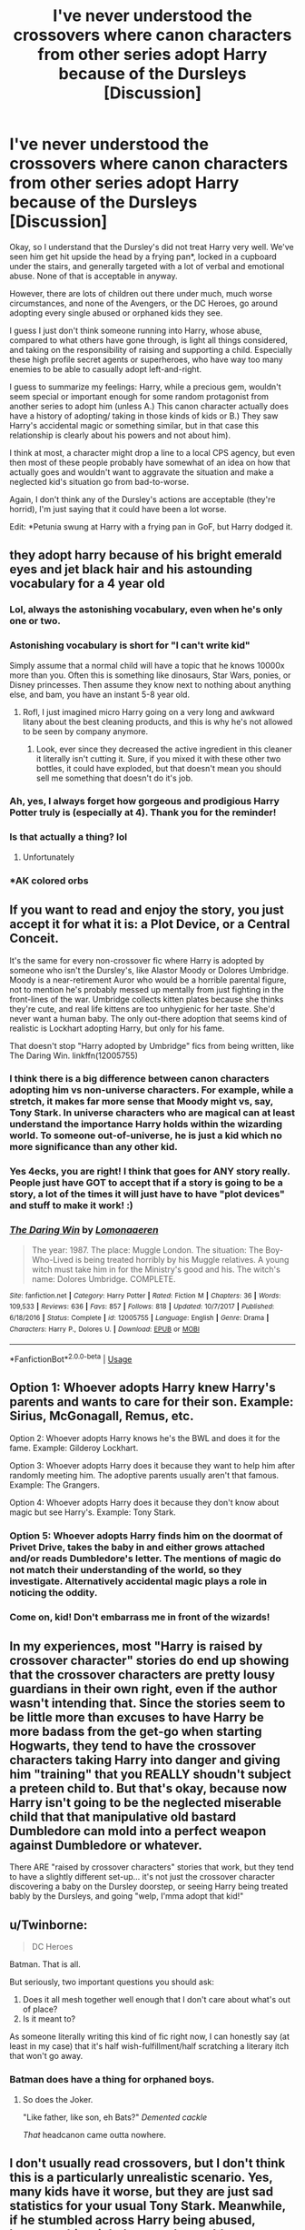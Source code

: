 #+TITLE: I've never understood the crossovers where canon characters from other series adopt Harry because of the Dursleys [Discussion]

* I've never understood the crossovers where canon characters from other series adopt Harry because of the Dursleys [Discussion]
:PROPERTIES:
:Score: 39
:DateUnix: 1549848100.0
:DateShort: 2019-Feb-11
:FlairText: Discussion
:END:
Okay, so I understand that the Dursley's did not treat Harry very well. We've seen him get hit upside the head by a frying pan*, locked in a cupboard under the stairs, and generally targeted with a lot of verbal and emotional abuse. None of that is acceptable in anyway.

However, there are lots of children out there under much, much worse circumstances, and none of the Avengers, or the DC Heroes, go around adopting every single abused or orphaned kids they see.

I guess I just don't think someone running into Harry, whose abuse, compared to what others have gone through, is light all things considered, and taking on the responsibility of raising and supporting a child. Especially these high profile secret agents or superheroes, who have way too many enemies to be able to casually adopt left-and-right.

I guess to summarize my feelings: Harry, while a precious gem, wouldn't seem special or important enough for some random protagonist from another series to adopt him (unless A.) This canon character actually does have a history of adopting/ taking in those kinds of kids or B.) They saw Harry's accidental magic or something similar, but in that case this relationship is clearly about his powers and not about him).

I think at most, a character might drop a line to a local CPS agency, but even then most of these people probably have somewhat of an idea on how that actually goes and wouldn't want to aggravate the situation and make a neglected kid's situation go from bad-to-worse.

Again, I don't think any of the Dursley's actions are acceptable (they're horrid), I'm just saying that it could have been a lot worse.

Edit: *Petunia swung at Harry with a frying pan in GoF, but Harry dodged it.


** they adopt harry because of his bright emerald eyes and jet black hair and his astounding vocabulary for a 4 year old
:PROPERTIES:
:Author: Daemon-Blackbrier
:Score: 91
:DateUnix: 1549849464.0
:DateShort: 2019-Feb-11
:END:

*** Lol, always the astonishing vocabulary, even when he's only one or two.
:PROPERTIES:
:Score: 27
:DateUnix: 1549856250.0
:DateShort: 2019-Feb-11
:END:


*** Astonishing vocabulary is short for "I can't write kid"

Simply assume that a normal child will have a topic that he knows 10000x more than you. Often this is something like dinosaurs, Star Wars, ponies, or Disney princesses. Then assume they know next to nothing about anything else, and bam, you have an instant 5-8 year old.
:PROPERTIES:
:Author: rocketsp13
:Score: 17
:DateUnix: 1549905409.0
:DateShort: 2019-Feb-11
:END:

**** Rofl, I just imagined micro Harry going on a very long and awkward litany about the best cleaning products, and this is why he's not allowed to be seen by company anymore.
:PROPERTIES:
:Author: zombieqatz
:Score: 11
:DateUnix: 1549918324.0
:DateShort: 2019-Feb-12
:END:

***** Look, ever since they decreased the active ingredient in this cleaner it literally isn't cutting it. Sure, if you mixed it with these other two bottles, it could have exploded, but that doesn't mean you should sell me something that doesn't do it's job.
:PROPERTIES:
:Author: rocketsp13
:Score: 6
:DateUnix: 1549976653.0
:DateShort: 2019-Feb-12
:END:


*** Ah, yes, I always forget how gorgeous and prodigious Harry Potter truly is (especially at 4). Thank you for the reminder!
:PROPERTIES:
:Score: 3
:DateUnix: 1549916304.0
:DateShort: 2019-Feb-11
:END:


*** Is that actually a thing? lol
:PROPERTIES:
:Score: 2
:DateUnix: 1549906264.0
:DateShort: 2019-Feb-11
:END:

**** Unfortunately
:PROPERTIES:
:Author: Daemon-Blackbrier
:Score: 2
:DateUnix: 1549922625.0
:DateShort: 2019-Feb-12
:END:


*** *AK colored orbs
:PROPERTIES:
:Score: 2
:DateUnix: 1549915633.0
:DateShort: 2019-Feb-11
:END:


** If you want to read and enjoy the story, you just accept it for what it is: a Plot Device, or a Central Conceit.

It's the same for every non-crossover fic where Harry is adopted by someone who isn't the Dursley's, like Alastor Moody or Dolores Umbridge. Moody is a near-retirement Auror who would be a horrible parental figure, not to mention he's probably messed up mentally from just fighting in the front-lines of the war. Umbridge collects kitten plates because she thinks they're cute, and real life kittens are too unhygienic for her taste. She'd never want a human baby. The only out-there adoption that seems kind of realistic is Lockhart adopting Harry, but only for his fame.

That doesn't stop "Harry adopted by Umbridge" fics from being written, like The Daring Win. linkffn(12005755)
:PROPERTIES:
:Author: 4ecks
:Score: 40
:DateUnix: 1549850951.0
:DateShort: 2019-Feb-11
:END:

*** I think there is a big difference between canon characters adopting him vs non-universe characters. For example, while a stretch, it makes far more sense that Moody might vs, say, Tony Stark. In universe characters who are magical can at least understand the importance Harry holds within the wizarding world. To someone out-of-universe, he is just a kid which no more significance than any other kid.
:PROPERTIES:
:Author: dpraye
:Score: 11
:DateUnix: 1549863707.0
:DateShort: 2019-Feb-11
:END:


*** Yes 4ecks, you are right! I think that goes for ANY story really. People just have GOT to accept that if a story is going to be a story, a lot of the times it will just have to have "plot devices" and stuff to make it work! :)
:PROPERTIES:
:Score: 3
:DateUnix: 1549852056.0
:DateShort: 2019-Feb-11
:END:


*** [[https://www.fanfiction.net/s/12005755/1/][*/The Daring Win/*]] by [[https://www.fanfiction.net/u/1265079/Lomonaaeren][/Lomonaaeren/]]

#+begin_quote
  The year: 1987. The place: Muggle London. The situation: The Boy-Who-Lived is being treated horribly by his Muggle relatives. A young witch must take him in for the Ministry's good and his. The witch's name: Dolores Umbridge. COMPLETE.
#+end_quote

^{/Site/:} ^{fanfiction.net} ^{*|*} ^{/Category/:} ^{Harry} ^{Potter} ^{*|*} ^{/Rated/:} ^{Fiction} ^{M} ^{*|*} ^{/Chapters/:} ^{36} ^{*|*} ^{/Words/:} ^{109,533} ^{*|*} ^{/Reviews/:} ^{636} ^{*|*} ^{/Favs/:} ^{857} ^{*|*} ^{/Follows/:} ^{818} ^{*|*} ^{/Updated/:} ^{10/7/2017} ^{*|*} ^{/Published/:} ^{6/18/2016} ^{*|*} ^{/Status/:} ^{Complete} ^{*|*} ^{/id/:} ^{12005755} ^{*|*} ^{/Language/:} ^{English} ^{*|*} ^{/Genre/:} ^{Drama} ^{*|*} ^{/Characters/:} ^{Harry} ^{P.,} ^{Dolores} ^{U.} ^{*|*} ^{/Download/:} ^{[[http://www.ff2ebook.com/old/ffn-bot/index.php?id=12005755&source=ff&filetype=epub][EPUB]]} ^{or} ^{[[http://www.ff2ebook.com/old/ffn-bot/index.php?id=12005755&source=ff&filetype=mobi][MOBI]]}

--------------

*FanfictionBot*^{2.0.0-beta} | [[https://github.com/tusing/reddit-ffn-bot/wiki/Usage][Usage]]
:PROPERTIES:
:Author: FanfictionBot
:Score: 1
:DateUnix: 1549851016.0
:DateShort: 2019-Feb-11
:END:


** Option 1: Whoever adopts Harry knew Harry's parents and wants to care for their son. Example: Sirius, McGonagall, Remus, etc.

Option 2: Whoever adopts Harry knows he's the BWL and does it for the fame. Example: Gilderoy Lockhart.

Option 3: Whoever adopts Harry does it because they want to help him after randomly meeting him. The adoptive parents usually aren't that famous. Example: The Grangers.

Option 4: Whoever adopts Harry does it because they don't know about magic but see Harry's. Example: Tony Stark.
:PROPERTIES:
:Author: 15_Redstones
:Score: 24
:DateUnix: 1549865296.0
:DateShort: 2019-Feb-11
:END:

*** Option 5: Whoever adopts Harry finds him on the doormat of Privet Drive, takes the baby in and either grows attached and/or reads Dumbledore's letter. The mentions of magic do not match their understanding of the world, so they investigate. Alternatively accidental magic plays a role in noticing the oddity.
:PROPERTIES:
:Author: Hellstrike
:Score: 10
:DateUnix: 1549884741.0
:DateShort: 2019-Feb-11
:END:


*** Come on, kid! Don't embarrass me in front of the wizards!
:PROPERTIES:
:Author: Poonchow
:Score: 7
:DateUnix: 1549876463.0
:DateShort: 2019-Feb-11
:END:


** In my experiences, most "Harry is raised by crossover character" stories do end up showing that the crossover characters are pretty lousy guardians in their own right, even if the author wasn't intending that. Since the stories seem to be little more than excuses to have Harry be more badass from the get-go when starting Hogwarts, they tend to have the crossover characters taking Harry into danger and giving him "training" that you REALLY shoudn't subject a preteen child to. But that's okay, because now Harry isn't going to be the neglected miserable child that that manipulative old bastard Dumbledore can mold into a perfect weapon against Dumbledore or whatever.

There ARE "raised by crossover characters" stories that work, but they tend to have a slightly different set-up... it's not just the crossover character discovering a baby on the Dursley doorstep, or seeing Harry being treated bably by the Dursleys, and going "welp, I'mma adopt that kid!"
:PROPERTIES:
:Author: Dina-M
:Score: 15
:DateUnix: 1549874757.0
:DateShort: 2019-Feb-11
:END:


** u/Twinborne:
#+begin_quote
  DC Heroes
#+end_quote

Batman. That is all.

But seriously, two important questions you should ask:

1. Does it all mesh together well enough that I don't care about what's out of place?
2. Is it meant to?

As someone literally writing this kind of fic right now, I can honestly say (at least in my case) that it's half wish-fulfillment/half scratching a literary itch that won't go away.
:PROPERTIES:
:Author: Twinborne
:Score: 11
:DateUnix: 1549875680.0
:DateShort: 2019-Feb-11
:END:

*** Batman does have a thing for orphaned boys.
:PROPERTIES:
:Score: 5
:DateUnix: 1549918526.0
:DateShort: 2019-Feb-12
:END:

**** So does the Joker.

"Like father, like son, eh Bats?" /Demented cackle/

/That/ headcanon came outta nowhere.
:PROPERTIES:
:Author: Twinborne
:Score: 4
:DateUnix: 1549920765.0
:DateShort: 2019-Feb-12
:END:


** I don't usually read crossovers, but I don't think this is a particularly unrealistic scenario. Yes, many kids have it worse, but they are just sad statistics for your usual Tony Stark. Meanwhile, if he stumbled across Harry being abused, however this might happen, he could want to help this particular kid because he felt personal connection looking at those innocent emerald orbs(TM).
:PROPERTIES:
:Author: neymovirne
:Score: 7
:DateUnix: 1549872616.0
:DateShort: 2019-Feb-11
:END:


** To be fair, the only crossover fic I've read that has a character adopt Harry is the Katarn Side, a Star Wars xover, where the Jedi Master senses a high force count in a young HP.

But like 4ecks said, it's a plot device. A huge number of fanfics have plot devices that sometimes don't make much sense, but have these events serve as a divergence point in their storylines.
:PROPERTIES:
:Author: avittamboy
:Score: 5
:DateUnix: 1549855688.0
:DateShort: 2019-Feb-11
:END:

*** Another one was Invincible Technomage, where Tony Stark adopts him...after he survives an explosion caused by Dudley randomly pressing buttons at some Stark place, that explosion killed the Dursleys.

but yea, it's a plot device... provides good enough reason for out of context powers to be gifted Harry.

I would also add Culture Shock, where Harry teleports from the cupboard far far away, and ends up being integrated into The Culture AI society thingy only to return to attend Hogwarts, as a similar excuse to adoption.

linkffn(3933832) linkffn(3983128)
:PROPERTIES:
:Author: Erska
:Score: 4
:DateUnix: 1549878761.0
:DateShort: 2019-Feb-11
:END:

**** "I would also add Culture Shock"

Love that fic... shame it was never brought further along.
:PROPERTIES:
:Author: deep-diver
:Score: 3
:DateUnix: 1549906664.0
:DateShort: 2019-Feb-11
:END:


**** [[https://www.fanfiction.net/s/3933832/1/][*/Harry Potter and the Invincible TechnoMage/*]] by [[https://www.fanfiction.net/u/1298529/Clell65619][/Clell65619/]]

#+begin_quote
  Harry Potter and the Marvel Universe. 5 year old Harry accompanies the Dursleys on a Business trip to Stark International, where an industrial accident kills all of Harry's living relatives. A very different Harry goes to Hogwarts. Dating, Romance, noship
#+end_quote

^{/Site/:} ^{fanfiction.net} ^{*|*} ^{/Category/:} ^{Harry} ^{Potter} ^{+} ^{Ironman} ^{Crossover} ^{*|*} ^{/Rated/:} ^{Fiction} ^{T} ^{*|*} ^{/Chapters/:} ^{25} ^{*|*} ^{/Words/:} ^{208,886} ^{*|*} ^{/Reviews/:} ^{6,137} ^{*|*} ^{/Favs/:} ^{12,218} ^{*|*} ^{/Follows/:} ^{14,687} ^{*|*} ^{/Updated/:} ^{8/28/2018} ^{*|*} ^{/Published/:} ^{12/7/2007} ^{*|*} ^{/id/:} ^{3933832} ^{*|*} ^{/Language/:} ^{English} ^{*|*} ^{/Genre/:} ^{Adventure/Fantasy} ^{*|*} ^{/Characters/:} ^{Harry} ^{P.,} ^{A.} ^{E.} ^{Stark/Tony} ^{*|*} ^{/Download/:} ^{[[http://www.ff2ebook.com/old/ffn-bot/index.php?id=3933832&source=ff&filetype=epub][EPUB]]} ^{or} ^{[[http://www.ff2ebook.com/old/ffn-bot/index.php?id=3933832&source=ff&filetype=mobi][MOBI]]}

--------------

[[https://www.fanfiction.net/s/3983128/1/][*/Culture Shock/*]] by [[https://www.fanfiction.net/u/226550/Ruskbyte][/Ruskbyte/]]

#+begin_quote
  Harry Potter has just received his Hogwarts letter, but really doesn't want to go. After all, who would want to live on a planet? Especially one where the natives think nuclear energy is high science. And let's not forget the 42,000 lightyear commute.
#+end_quote

^{/Site/:} ^{fanfiction.net} ^{*|*} ^{/Category/:} ^{Harry} ^{Potter} ^{*|*} ^{/Rated/:} ^{Fiction} ^{M} ^{*|*} ^{/Chapters/:} ^{7} ^{*|*} ^{/Words/:} ^{72,186} ^{*|*} ^{/Reviews/:} ^{1,395} ^{*|*} ^{/Favs/:} ^{3,288} ^{*|*} ^{/Follows/:} ^{3,577} ^{*|*} ^{/Updated/:} ^{9/30/2008} ^{*|*} ^{/Published/:} ^{1/1/2008} ^{*|*} ^{/id/:} ^{3983128} ^{*|*} ^{/Language/:} ^{English} ^{*|*} ^{/Characters/:} ^{Harry} ^{P.} ^{*|*} ^{/Download/:} ^{[[http://www.ff2ebook.com/old/ffn-bot/index.php?id=3983128&source=ff&filetype=epub][EPUB]]} ^{or} ^{[[http://www.ff2ebook.com/old/ffn-bot/index.php?id=3983128&source=ff&filetype=mobi][MOBI]]}

--------------

*FanfictionBot*^{2.0.0-beta} | [[https://github.com/tusing/reddit-ffn-bot/wiki/Usage][Usage]]
:PROPERTIES:
:Author: FanfictionBot
:Score: 2
:DateUnix: 1550028612.0
:DateShort: 2019-Feb-13
:END:


**** ffnbot!refresh
:PROPERTIES:
:Author: rohan62442
:Score: 1
:DateUnix: 1550028585.0
:DateShort: 2019-Feb-13
:END:


** u/TheVoteMote:
#+begin_quote
  They saw Harry's accidental magic or something similar, but in that case this relationship is clearly about his powers and not about him
#+end_quote

It could be a combination. They feel sorry for Harry and want to help him. If he was normal, they might just call the proper authorities and leave it at that, but if they know he's got powers it's no longer so simple. He won't fit well in the usual system, and they don't want some villain kidnapping him for experiments or to be raised as a weapon.
:PROPERTIES:
:Author: TheVoteMote
:Score: 4
:DateUnix: 1549895692.0
:DateShort: 2019-Feb-11
:END:


** u/Krististrasza:
#+begin_quote
  We've seen him get hit upside the head by a frying pan,
#+end_quote

No, we don't.
:PROPERTIES:
:Author: Krististrasza
:Score: 3
:DateUnix: 1549912587.0
:DateShort: 2019-Feb-11
:END:


** I saw a "Mikasa Ackerman adopts Harry" story, yes the same Mikasa Ackerman from Attack on Titan.
:PROPERTIES:
:Author: TheHellblazer
:Score: 1
:DateUnix: 1549903312.0
:DateShort: 2019-Feb-11
:END:
